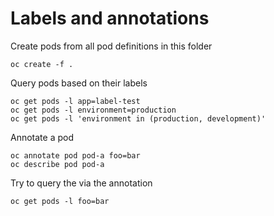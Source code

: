 * Labels and annotations

  Create pods from all pod definitions in this folder

  #+begin_src
oc create -f .
  #+end_src

  Query pods based on their labels

  #+begin_src
oc get pods -l app=label-test
oc get pods -l environment=production
oc get pods -l 'environment in (production, development)'
  #+end_src

  Annotate a pod

  #+begin_src
oc annotate pod pod-a foo=bar
oc describe pod pod-a
  #+end_src

  Try to query the via the annotation

  #+begin_src
oc get pods -l foo=bar
  #+end_src
